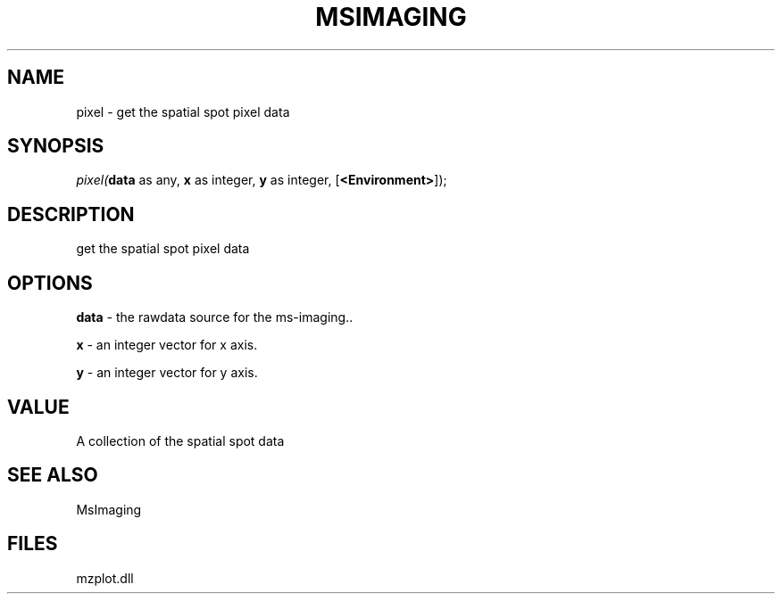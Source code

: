 .\" man page create by R# package system.
.TH MSIMAGING 1 2000-Jan "pixel" "pixel"
.SH NAME
pixel \- get the spatial spot pixel data
.SH SYNOPSIS
\fIpixel(\fBdata\fR as any, 
\fBx\fR as integer, 
\fBy\fR as integer, 
[\fB<Environment>\fR]);\fR
.SH DESCRIPTION
.PP
get the spatial spot pixel data
.PP
.SH OPTIONS
.PP
\fBdata\fB \fR\- the rawdata source for the ms-imaging.. 
.PP
.PP
\fBx\fB \fR\- an integer vector for x axis. 
.PP
.PP
\fBy\fB \fR\- an integer vector for y axis. 
.PP
.SH VALUE
.PP
A collection of the spatial spot data
.PP
.SH SEE ALSO
MsImaging
.SH FILES
.PP
mzplot.dll
.PP
